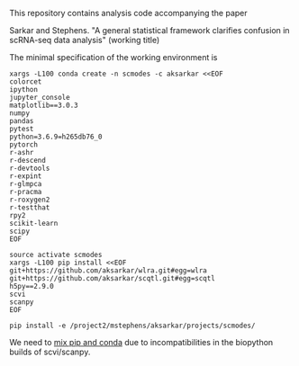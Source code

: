This repository contains analysis code accompanying the paper

Sarkar and Stephens. "A general statistical framework clarifies confusion in
scRNA-seq data analysis" (working title)

The minimal specification of the working environment is

#+BEGIN_SRC shell
  xargs -L100 conda create -n scmodes -c aksarkar <<EOF
  colorcet
  ipython
  jupyter_console
  matplotlib==3.0.3
  numpy
  pandas
  pytest
  python=3.6.9=h265db76_0
  pytorch
  r-ashr
  r-descend
  r-devtools
  r-expint
  r-glmpca
  r-pracma
  r-roxygen2
  r-testthat
  rpy2
  scikit-learn
  scipy
  EOF
#+END_SRC

#+BEGIN_SRC shell
  source activate scmodes
  xargs -L100 pip install <<EOF  
  git+https://github.com/aksarkar/wlra.git#egg=wlra
  git+https://github.com/aksarkar/scqtl.git#egg=scqtl
  h5py==2.9.0
  scvi
  scanpy
  EOF
#+END_SRC

#+BEGIN_SRC shell
  pip install -e /project2/mstephens/aksarkar/projects/scmodes/
#+END_SRC

We need to
[[https://files.pythonhosted.org/packages/57/ae/18217b57ba3e4bb8a44ecbfc161ed065f6d1b90c75d404bd6ba8d6f024e2/numpy_groupies-0.9.10.tar.gz][mix
pip and conda]] due to incompatibilities in the biopython builds of
scvi/scanpy.
